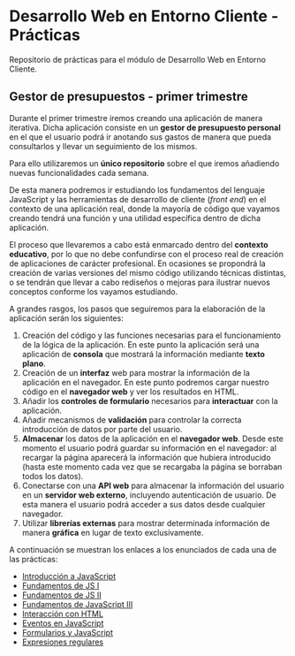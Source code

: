 * Desarrollo Web en Entorno Cliente - Prácticas
  Repositorio de prácticas para el módulo de Desarrollo Web en Entorno Cliente.

** Gestor de presupuestos - primer trimestre
   Durante el primer trimestre iremos creando una aplicación de manera iterativa. Dicha aplicación consiste en un *gestor de presupuesto personal* en el que el usuario podrá ir anotando sus gastos de manera que pueda consultarlos y llevar un seguimiento de los mismos.

   Para ello utilizaremos un *único repositorio* sobre el que iremos añadiendo nuevas funcionalidades cada semana.

   De esta manera podremos ir estudiando los fundamentos del lenguaje JavaScript y las herramientas de desarrollo de cliente (/front end/) en el contexto de una aplicación real, donde la mayoría de código que vayamos creando tendrá una función y una utilidad específica dentro de dicha aplicación.

   El proceso que llevaremos a cabo está enmarcado dentro del *contexto educativo*, por lo que no debe confundirse con el proceso real de creación de aplicaciones de carácter profesional. En ocasiones se propondrá la creación de varias versiones del mismo código utilizando técnicas distintas, o se tendrán que llevar a cabo rediseños o mejoras para ilustrar nuevos conceptos conforme los vayamos estudiando.

   A grandes rasgos, los pasos que seguiremos para la elaboración de la aplicación serán los siguientes:
   
   1. Creación del código y las funciones necesarias para el funcionamiento de la lógica de la aplicación. En este punto la aplicación será una aplicación de *consola* que mostrará la información mediante *texto plano*.
   2. Creación de un *interfaz* web para mostrar la información de la aplicación en el navegador. En este punto podremos cargar nuestro código en el *navegador web* y ver los resultados en HTML.
   3. Añadir los *controles de formulario* necesarios para *interactuar* con la aplicación.
   4. Añadir mecanismos de *validación* para controlar la correcta introducción de datos por parte del usuario.
   5. *Almacenar* los datos de la aplicación en el *navegador web*. Desde este momento el usuario podrá guardar su información en el navegador: al recargar la página aparecerá la información que hubiera introducido (hasta este momento cada vez que se recargaba la página se borraban todos los datos).
   6. Conectarse con una *API web* para almacenar la información del usuario en un *servidor web externo*, incluyendo autenticación de usuario. De esta manera el usuario podrá acceder a sus datos desde cualquier navegador.
   7. Utilizar *librerías externas* para mostrar determinada información de manera *gráfica* en lugar de texto exclusivamente.
   

   A continuación se muestran los enlaces a los enunciados de cada una de las prácticas:
   
  - [[./enunciados/introduccion_js.org][Introducción a JavaScript]]
  - [[./enunciados/fundamentos_js_I.org][Fundamentos de JS I]]
  - [[./enunciados/fundamentos_js_II.org][Fundamentos de JS II]]
  - [[./enunciados/fundamentos_js_III.org][Fundamentos de JavaScript III]]        
  - [[./enunciados/interaccionHTML.org][Interacción con HTML]]
  - [[./enunciados/eventos.org][Eventos en JavaScript]]
  - [[./enunciados/formularios.org][Formularios y JavaScript]]
  - [[./enunciados/regexp.org][Expresiones regulares]]


  



